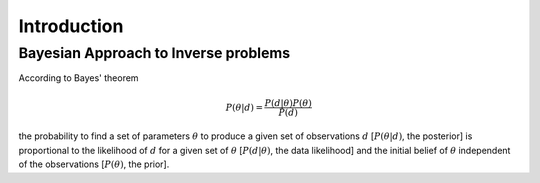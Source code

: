 ############
Introduction
############

Bayesian Approach to Inverse problems
=====================================

According to Bayes' theorem

.. math::

    P(\theta|d) = \frac {P(d|\theta) P(\theta)}{P(d)}

the probability to find a set of parameters :math:`\theta` to produce a given set of observations :math:`d` \[:math:`P(\theta|d)`, the posterior\] is proportional to the likelihood of :math:`d` for a given set of :math:`\theta` \[:math:`P(d|\theta)`, the data likelihood\] and the initial belief of :math:`\theta` independent of the observations [:math:`P(\theta)`, the prior\].

